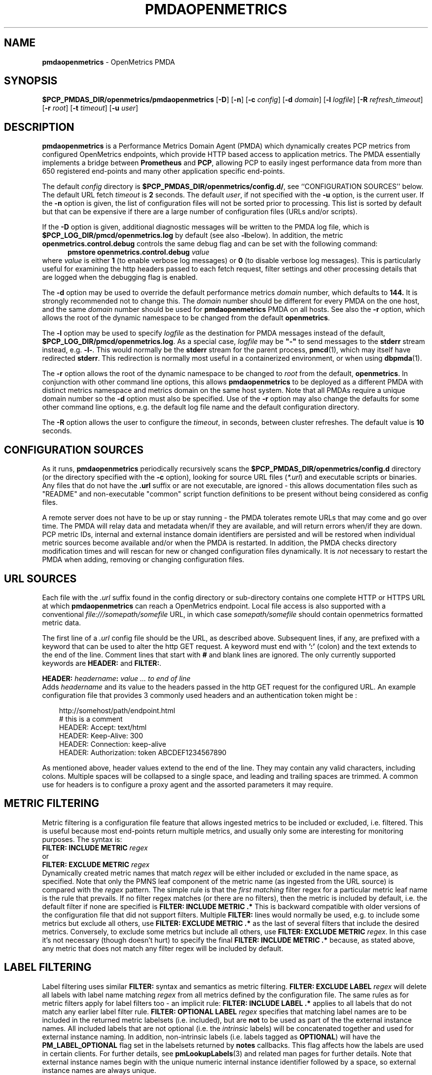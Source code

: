'\"macro stdmacro
.\"
.\" Copyright (c) 2017-2019 Red Hat.
.\" Copyright (c) 2017 Ronak Jain.
.\" Copyright (c) 2025 Lauren Chilton.
.\"
.\" This program is free software; you can redistribute it and/or modify it
.\" under the terms of the GNU General Public License as published by the
.\" Free Software Foundation; either version 2 of the License, or (at your
.\" option) any later version.
.\"
.\" This program is distributed in the hope that it will be useful, but
.\" WITHOUT ANY WARRANTY; without even the implied warranty of MERCHANTABILITY
.\" or FITNESS FOR A PARTICULAR PURPOSE.  See the GNU General Public License
.\" for more details.
.\"
.ds ia openmetrics
.ds Ia OpenMetrics
.TH PMDAOPENMETRICS 1 "PCP" "Performance Co-Pilot"
.SH NAME
\f3pmdaopenmetrics\f1 \- OpenMetrics PMDA
.SH SYNOPSIS
\f3$PCP_PMDAS_DIR/openmetrics/pmdaopenmetrics\f1
[\f3\-D\f1]
[\f3\-n\f1]
[\f3\-c\f1 \f2config\f1]
[\f3\-d\f1 \f2domain\f1]
[\f3\-l\f1 \f2logfile\f1]
[\f3\-R\f1 \f2refresh_timeout\f1]
[\f3\-r\f1 \f2root\f1]
[\f3\-t\f1 \f2timeout\f1]
[\f3\-u\f1 \f2user\f1]
.SH DESCRIPTION
\fBpmdaopenmetrics\fR is a Performance Metrics Domain Agent (PMDA) which
dynamically creates PCP metrics from configured OpenMetrics endpoints,
which provide HTTP based access to application metrics.
The PMDA essentially implements a bridge between
.B Prometheus
and
.BR PCP ,
allowing PCP to easily ingest performance data from more than 650 registered end-points
and many other application specific end-points.
.P
The default \f2config\fP directory is
.BR $PCP_PMDAS_DIR/openmetrics/config.d/ ,
see ``CONFIGURATION SOURCES'' below.
The default URL fetch \f2timeout\fP is \fB2\fP seconds.
The default \f2user\fP, if not specified with the \f3\-u\fP option,
is the current user.
If the
.B \-n
option is given, the list of configuration files will not be sorted prior to processing.
This list is sorted by default but that can be expensive if there are a large number of
configuration files (URLs and/or scripts).
.PP
If the
.B \-D
option is given, additional diagnostic messages will be written to the PMDA log file,
which is
.B $PCP_LOG_DIR/pmcd/openmetrics.log
by default (see also
.BR \-l below).
In addition, the metric
.B openmetrics.control.debug
controls the same debug flag and can be set with the following command:
.br
.in +0.5i
.BI "pmstore openmetrics.control.debug" " value"
.in
.br
where
.I value
is either
.B 1
(to enable verbose log messages)
or
.BR 0
(to disable verbose log messages).
This is particularly useful for examining the http headers passed to each fetch request,
filter settings and other processing details that are logged when the debugging flag is enabled.
.PP
The
.B \-d
option may be used to override the default performance metrics
.I domain
number, which defaults to
.BR 144.
It is strongly recommended not to change this.
The
.I domain
number should be different for every PMDA on the one host, and the same
.I domain
number should be used for
.B pmdaopenmetrics
PMDA on all hosts.
See also the
.B \-r
option, which allows the root of the dynamic namespace
to be changed from the default
.BR openmetrics .
.PP
The
.B \-l
option may be used to specify
.I logfile
as the destination for PMDA messages
instead of the default,
.BR $PCP_LOG_DIR/pmcd/openmetrics.log .
As a special case,
.I logfile
may be \fB"\-"\fP
to send messages to the
.B stderr
stream instead, e.g.
.BR \-l- .
This would normally be the
.B stderr
stream for the parent process,
.BR pmcd (1),
which may itself have redirected
.BR stderr .
This redirection is normally most useful in a containerized environment, or when using
.BR dbpmda (1).
.PP
The
.B \-r
option allows the root of the dynamic namespace to be changed to
.I root
from the default,
.BR openmetrics .
In conjunction with other command line options,
this allows
.B pmdaopenmetrics
to be deployed as a different PMDA with distinct metrics namespace
and metrics domain on the same host system.
Note that all PMDAs require a unique domain number so the
.B \-d
option must also be specified.
Use of the
.B \-r
option may also change the defaults for some other command line options,
e.g. the default log file name and the default configuration directory.
.PP
The
.B \-R
option allows the user to configure the \fItimeout\fR,
in seconds, between cluster refreshes. The default value is
.B 10
seconds.
.SH "CONFIGURATION SOURCES"
As it runs,
.B pmdaopenmetrics
periodically recursively scans the
.B $PCP_PMDAS_DIR/openmetrics/config.d
directory (or the directory specified with the
.B \-c
option), looking for source URL files (\c
.IR *.url )
and executable scripts or binaries.
Any files that do not have the
.B .url
suffix or are not executable, are ignored \- this allows documentation files
such as "README" and non-executable "common" script function definitions to
be present without being considered as config files.
.PP
A remote server does not have to be up or stay running \- the PMDA tolerates
remote URLs that may come and go over time.
The PMDA will relay data and metadata when/if they are available,
and will return errors when/if they are down.
PCP metric IDs, internal and external instance domain identifiers are
persisted and will be restored when individual metric sources become
available and/or when the PMDA is restarted.
In addition, the PMDA checks directory modification times and will rescan
for new or changed configuration files dynamically.
It is
.I not
necessary to restart the PMDA when adding, removing or changing configuration files.
.SH "URL SOURCES"
Each file with the
.I .url
suffix found in the config directory or sub-directory contains
one complete HTTP or HTTPS URL at which
.B pmdaopenmetrics
can reach a OpenMetrics endpoint.
Local file access is also supported with a conventional
.I file:///somepath/somefile
URL, in which case
.I somepath/somefile
should contain openmetrics formatted metric data.
.PP
The first line of a
.I .url
config file should be the URL, as described above.
Subsequent lines, if any, are prefixed with a keyword that can be
used to alter the http GET request.
A keyword must end with
.B ':'
(colon) and the text extends to the end of the line.
Comment lines that start with
.B #
and blank lines are ignored.
The only currently supported keywords are
.B HEADER:
and
.BR FILTER: .
.PP
.B HEADER:
.I "headername\fB:\fP value ... to end of line"
.br
Adds
.I headername
and its value
to the headers passed in the http GET request for the configured URL.
An example configuration file that provides 3 commonly used headers
and an authentication token might be :
.PP
.in 1i
.ft CR
.nf
http://somehost/path/endpoint.html
# this is a comment
HEADER: Accept: text/html
HEADER: Keep-Alive: 300
HEADER: Connection: keep-alive
HEADER: Authorization: token ABCDEF1234567890
.in
.fi
.ft 1
.PP
As mentioned above, header values extend to the end of the line.
They may contain any valid characters, including colons.
Multiple spaces will be collapsed to a single space, and leading
and trailing spaces are trimmed.
A common use for headers is to configure a proxy agent
and the assorted parameters it may require.
.SH "METRIC FILTERING"
Metric filtering is a configuration file feature that allows
ingested metrics to be included or excluded, i.e. filtered.
This is useful because most end-points return multiple metrics,
and usually only some are interesting for monitoring purposes.
The syntax is:
.br
.BI "FILTER: INCLUDE METRIC" " regex"
.br
or
.br
.BI "FILTER: EXCLUDE METRIC" " regex"
.br
Dynamically created metric names that match
.I regex
will be either included or excluded in the name space, as specified.
Note that only the PMNS leaf component of the metric name (as ingested from the URL source)
is compared with the
.I regex
pattern.
The simple rule is that the \fIfirst matching\fP filter regex
for a particular metric leaf name is the rule that prevails.
If no filter regex matches (or there are no filters), then the metric
is included by default, i.e. the default filter if none are specified is
.BR "FILTER: INCLUDE METRIC .*"
This is backward compatible with older versions of the configuration
file that did not support filters.
Multiple
.B FILTER:
lines would normally be used, e.g. to include some metrics but exclude all others, use
.B "FILTER: EXCLUDE METRIC .*"
as the last of several filters that include the desired metrics.
Conversely, to exclude some metrics but include all others, use
.B "FILTER: EXCLUDE METRIC"
.IR regex .
In this case it's not necessary (though doesn't hurt) to specify the final
.B "FILTER: INCLUDE METRIC .*"
because, as stated above, any metric that does not match
any filter regex will be included by default.
.SH "LABEL FILTERING"
Label filtering uses similar
.B FILTER:
syntax and semantics as metric filtering.
.BI "FILTER: EXCLUDE LABEL" " regex"
will delete all labels with label name matching
.I regex
from all metrics defined by the configuration file.
The same rules as for metric filters apply for label filters too - an implicit rule:
.BI "FILTER: INCLUDE LABEL .*"
applies to all labels that do not match any earlier label filter rule.
.BI "FILTER: OPTIONAL LABEL" " regex"
specifies that matching label names are to be included in the
returned metric labelsets (i.e. included), but are
.B not
to be used as part of the the external instance names.
All included labels that are not optional (i.e. the
.I intrinsic
labels) will be concatenated together
and used for external instance naming.
In addition, non-intrinsic labels (i.e. labels tagged as
.BR OPTIONAL )
will have the
.B PM_LABEL_OPTIONAL
flag set in the labelsets returned by
.B notes
callbacks.
This flag affects how the labels are used in certain clients.
For further details, see
.BR pmLookupLabels (3)
and related man pages for further details.
Note that external instance names begin with the unique numeric
internal instance identifier followed by a space, so external instance
names are always unique.
.P
Caution is needed with label filtering because by default, all
labels are used to construct the PCP instance name.
By excluding some labels (or changing them to optional),
the instance names will change.
In addition, excluding all labels for a particular metric changes that
metric to be singular, i.e. have no instance domain.
By excluding some labels, different instances returned by the URL
or scripted configuration entry for the same metric may become duplicates.
When such duplicates occur, the last duplicate instance returned by the end-point
URL or script prevails over any earlier instances.
For these reasons, it is recommended that label filtering rules be configured when the configuration file
is first defined, and not changed thereafter.
If a label filtering change is required, the configuration file should be renamed, which effectively
defines a new metric (or set of peer metrics as returned by the URL or script), with the new (or changed) instance naming.
.P
Unrecognized keywords in configuration files are reported in the PMDA log file but otherwise ignored.
.SH "SCRIPTED SOURCES"
Executable scripts present in the
.I $PCP_PMDAS_DIR/openmetrics/config.d
directory or sub-directories will be executed and the
.B stdout
stream containing openmetrics formatted metric data will be parsed as though it had come from a URL or file.
The
.B stderr
stream from a script will be sent to the PMDA log file, which by default can be found in
.BR $(PCP_LOG_DIR)/pmcd/openmetrics.log .
.PP
Note that scripted sources do not support label or metric filtering (as described above for URL sources) - they can
simply do their own filtering in the script itself with
.BR sed (1),
.BR awk (1),
or whatever tool is desired.
.PP
A simple example of a scripted config entry follows:
.in 1i
.ft CR
.nf

#! /bin/sh
awk '{
    print("# HELP loadavg local load average")
    print("# TYPE loadavg gauge")
    printf("loadavg {interval=\\"1-minute\\"} %.2f\\n", $1)
    printf("loadavg {interval=\\"5-minute\\"} %.2f\\n", $2)
    printf("loadavg {interval=\\"15-minute\\"} %.2f\\n", $3)
}' /proc/loadavg
.in
.fi
.ft 1

This script produces the following OpenMetrics-formatted metric
data when run:
.in 1i
.ft CR
.nf

# HELP loadavg local load average
# TYPE loadavg gauge
loadavg {interval="1-minute"} 0.12
loadavg {interval="5-minute"} 0.27
loadavg {interval="15-minute"} 0.54
.in
.fi
.ft 1

If the above script was saved and made executable in a file named
.I $PCP_PMDAS_DIR/openmetrics/config.d/local/system.sh
then this would result in a new PCP metric named
.B openmetrics.local.system.loadavg
which would have three instances for the current load average values:
.BR 1-minute ,
.B 5-minute
and
.BR 15-minute .
.PP
Scripted config entries may produce more than one PCP leaf metric name.
For example, the above "system.sh" script could also export other metrics
such as CPU statistics, by reading
.I /proc/stat
on the local system.
Such additional metrics would appear as peer metrics in the
same PCP metric subtree.
In the case of CPU counters, the metric type definition should be
.BR counter ,
not
.BR gauge .
For full details of the openmetrics exposition formats, see
.IR https://github.com/OpenObservability/OpenMetrics/blob/master/specification/OpenMetrics.md .
.SH "SELinux CONSIDERATIONS"
Scripted config files are executed by the
.B pmdaopenmetrics
PMDA with the same SELinux context and policy as the local
.BR pmcd (1).
For simple scripts, such as the load average example described above,
this is normally fine.
However AVC errors may result for scripts that make library or system
calls that are restricted by the prevailing SELinux context and policies.
In these cases it is not feasible to unilaterally grant
.B pmcd
or it's PMDAs an unconfined execution policy.
In these site specific cases it will be necessary to create a local
SELinux policy module.
This can be done by capturing the AVC record(s) from the local audit log,
generate a local policy module using
.BR audit2allow ,
and then load the new module using
.BR semodule ,
e.g. as follows :
.in 1i
.ft CR
.nf

    $ sudo grep '^type=AVC.*pcp' /var/log/audit/audit.log \\
    | audit2allow -M mypolicy
    $ sudo semodule -i mypolicy.pp

.in
.fi
.ft 1
If these local policies need to be persistent across reboots,
then a scriptlet similar to the above example may be added to
the local pmcd RC file (typically
.BR /etc/pcp/pmcd/rc.local ).
For further details, see
.BR audit2allow (1)
and
.BR semodule (1).
.SH "METRIC NAMING"
All metrics from a file named
.IR JOB .*
will be exported as PCP metrics with the
.I openmetrics.JOB
metric name prefix.
Therefore, the JOB name must be a valid non-leaf name for PCP PMNS
metric names.
If the
.I JOB
name has multiple dot-separated components, the resulting
PMNS names will include those components and care is needed to ensure
there are no overlapping definitions, e.g. metrics returned by
.B JOB.response
may overlap or conflict with metrics returned by
.BR JOB.response.time .
.PP
Config file entries (URLs or scripts) found in subdirectories of the
config directory will also result in hierarchical metric names.
For example, a config file named
.B $PCP_PMDAS_DIR/openmetrics/config.d/mysource/latency/get.url
will result in metrics being created (by fetching that source URL) below
.BR openmetrics.mysource.latency.get
in the PCP namespace.
Scripts found in subdirectories of the config directory similarly result
in hierarchical PCP metric names.
.SH "DYNAMIC METRIC NAMES"
As described above, changes and new additions can be made to files in
the configuration directory without having to restart the PMDA.
These changes are detected automatically and the PCP metric names below
.B openmetrics
in the PMNS will be updated accordingly, i.e. new metrics will be
dynamically added and/or existing metrics removed.
In addition,
.B pmdaopenmetrics
honors the PMCD_NAMES_CHANGE
.BR pmFetch (3)
protocol that was introduced in PCP version 4.0.
In particular, if
.B openmetrics
metrics are being logged by a PCP version 4.0 or later
.BR pmlogger (1),
new metrics that appear as a result of changes in the PMDA configuration
directory will automatically start to be logged, provided the root of the
.B openmetrics
PMDA namespace is configured for logging in the
.B pmlogger
configuration file.
See
.BR pmlogger (1)
for details.
An example of such a
.B pmlogger
configuration file is :
.in 1i
.ft CR
.nf

log mandatory on 2 second {
	# log all metrics below the root of the openmetrics namespace
	openmetrics
}
.in
.fi
.ft 1
.SH "METADATA"
Metric data returned by URL or scripted configuration files may contain
metadata that can be used by the
.B openmetrics
PMDA to specify the semantics, data type, scaling and units of dynamically created metrics.
This metadata is prefixed with
.B "# PCP5"
or
.B "# PCP"
in the ingested metric data.
For additional information about PCP metadata, see
.BR pmLookupDesc (3)
and
.BR pmParseUnitsStr (3)
and examples in shipped configuration files.
.PP
In-line "PCP5" metadata must be supplied by the metrics source end-point (URL or script).
An alternative is to specify this in the URL configuration file directly, which has the advantage
of not having to modify the source/end-point if the metadata is incorrect or missing.
Metadata specified in the URL configuration file over-rides any in-line metadata.
.PP
The configuration file syntax for specifying metadata is:
.br
\f3METADATA:\fP \f2regex\fP \f2type\fP \f2indom\fP \f2semantics\fP \f2units\fP ... to EOL
.br
Where:
.br
\f3METADATA:\fP is literal
.br
\f2regex\fP is an extended regular expression to match one or more metric names returned by the URL,
.br
\f2type\fP is one of the PCP numeric types (\f332\fP, \f3u32\fP, \f364\fP, \f3u64\fP, \f3float\fP or \f3double\fP),
.br
\f2indom\fP is an arbitrary instance domain name, or \f3PM_INDOM_NULL\fP,
.br
\f2semantics\fP is either \f3counter\fP, \f3instant\fP or \f3discrete\fP and
.br
\f2units\fP is either \f3none\fP or a string extending to end of line that is parsable by
.BR pmParseUnitsStr(3),
i.e. the units, dimensions and scaling to be used for matching metrics.
.PP
An example configuration file that ingests metrics from the Grafana /metrics end-point on localhost,
filters out all metrics returned by that URL
.I except
for
.B grafana_api_response_status_total
and then specifies the metric
.I type
is an unsigned 32 bit integer with a non-singular instance domain named
.B response
and
.B counter
semantics with
.I units
of
.BR count .
.sp
\f3http://localhost:3000/metrics\fP
.br
\f3FILTER: INCLUDE METRIC grafana_api_response_status_total\fP
.br
\f3FILTER: EXCLUDE METRIC .*\fP
.br
\f3METADATA: grafana_api_response_status_total u32 response counter count\fP
.PP
Note that the name in the
.I indom
field is presently ignored unless it is
.BR PM_INDOM_NULL ,
in which case the metric has no instance domain (i.e. singular),
even if it has labels which would otherwise be used for instance naming.
.SH "CONTROL METRICS"
The PMDA maintains special control metrics, as described below.
Apart from
.BR openmetrics.control.debug ,
each of these metrics has one instance for each configured metric source.
All of these metrics have integer values with counter semantics, except
.BR openmetrics.control.status ,
which has a string value.
It is important to note that fetching any of the
.B openmetrics.control
metrics will only update the counters and status values if the corresponding URL is actually fetched.
If the source URL is not fetched, the control metric values do not trigger a refresh and the control
values reported represent the most recent fetch of each corresponding source.
.PP
The instance domain for the
.B openmetrics.control
metrics is adjusted dynamically as new sources are discovered.
If there are no sources configured, the metric names are still defined
but the instance domain will be empty and a fetch will return no values.
.IP \fBopenmetrics.control.status\fP
A string representing the status of the last fetch of the corresponding source.
This will generally be
.B success
for an http response code of 200.
This metric can be used for service availability monitoring - provided, as stated above,
the corresponding source URL is fetched too.
.IP \fBopenmetrics.control.status_code\fP
This metric is similar to
.B openmetrics.control.status
except that it is the integer response code of the last fetch.
A value of
.B 200
usually signifies success and any other value failure.
This metric can also be used for service availability monitoring, with the same caveats as
.BR openmetrics.control.status .
.IP \fBopenmetrics.control.calls\fP
total number of times each configured metric source has been fetched (if it's a URL)
or executed (if it's a script), since the PMDA started.
This metric has counter semantics and would normally be converted to a rate/second by client tools.
.IP \fBopenmetrics.control.fetch_time\fP
Total time in milliseconds that each configured metric source has taken to return a document,
excluding the time to parse the document.
This metric has counter semantics and would normally be rate converted by client tools
but is also useful in raw form as the accumulated parse time since the PMDA was started.
.IP \fBopenmetrics.control.parse_time\fP
Total time in milliseconds that each configured metric source has taken to parse each document,
excluding the time to fetch the document.
This metric has counter semantics and would normally be rate converted by client tools but
is also useful in raw form as the accumulated parse time since the PMDA was started.
.PP
When converted to a rate, the \fBcalls\fP metric represents the average fetch rate of each source
over the sampling interval (time delta between samples).
The \fBfetch_time\fP and \fBparse_time\fP counters, when converted to a rate, represent the
average fetch and parsing latency (respectfully), during the sampling interval.
.PP
The
.BR openmetrics.control.debug
metric has a singular value, defaulting to
.BR 0 .
If a non-zero value is stored into this metric using
.BR pmstore (1),
additional debug messages will be written to the PMDA log file.
.SH LIMITATIONS
.B pmdaopenmetrics
and
.B libpcp
internals impose some numerical constraints about the number of sources (4095),
metrics (1024) within each source, and instances for each metric (4194304).
.SH INSTALLATION
Install the OpenMetrics PMDA by using the Install script as root:
.sp 1
.RS +4
.ft B
.nf
# cd $PCP_PMDAS_DIR/openmetrics
# ./Install
.fi
.ft P
.RE
.sp 1
To uninstall, the following must be done as root:
.sp 1
.RS +4
.ft B
.nf
# cd $PCP_PMDAS_DIR/openmetrics
# ./Remove
.fi
.ft P
.RE
.sp 1
.B pmdaopenmetrics
is launched by
.BR pmcd (1)
and should never be executed directly.
The Install and Remove scripts notify
.B pmcd
when the agent is installed or removed.
.PP
When scripts and
.I .url
files are added, removed or changed in the configuration directory,
it is usually not necessary to restart the PMDA \- the changes will
be detected and managed on subsequent requests to the PMDA.
.SH FILES
.IP "\fB$PCP_PMDAS_DIR/openmetrics/Install\fR" 4
installation script for the \fBpmdaopenmetrics\fR agent
.IP "\fB$PCP_PMDAS_DIR/openmetrics/Remove\fR" 4
undo installation script for the \fBpmdaopenmetrics\fR agent
.IP "\fB$PCP_PMDAS_DIR/openmetrics/config.d/\fR" 4
contains URLs and scripts used by the \fBpmdaopenmetrics\fR agent as sources of openmetrics metric data.
.IP "\fB$PCP_LOG_DIR/pmcd/openmetrics.log\fR" 4
default log file for error messages from \fBpmdaopenmetrics\fR
.IP "\fB$PCP_VAR_DIR/config/144.*\fR" 4
files containing internal tables for metric and instance ID number persistence (domain 144).
.SH PCP ENVIRONMENT
Environment variables with the prefix \fBPCP_\fR are used to
parameterize the file and directory names used by \fBPCP\fR.
On each installation, the file
.I /etc/pcp.conf
contains the local values for these variables.
The \fB$PCP_CONF\fR variable may be used to specify an alternative
configuration file, as described in
.IR pcp.conf (5).
.SH SEE ALSO
.BR PCPIntro (1),
.BR audit2allow (1),
.BR pmcd (1),
.BR pminfo (1),
.BR pmlogger (1),
.BR pmstore (1),
.BR PMWEBAPI (3),
.BR pmFetch (3),
.BR pmLookupLabels (3),
.BR semodule (1),
and
.IR https://prometheus.io/docs/instrumenting/exposition_formats .

.\" control lines for scripts/man-spell
.\" +ok+ grafana_api_response_status_total exposition_formats
.\" +ok+ OpenObservability
.\" +ok+ OpenMetrics status_code parse_time headername fetch_time prometheus
.\" +ok+ labelsets scriptlet semodule somefile somehost somepath
.\" +ok+ mypolicy mysource SELinux loadavg Grafana ABCDEF github Config
.\" +ok+ stat IDs EOL AVC url RC rc {from /etc/pcp/pmcd/rc.local}
.\" +ok+ md {from https://github.com/OpenObservability/OpenMetrics/blob/master/specification/OpenMetrics.md}
.\" +ok+ pp {from mypolicy.pp}

